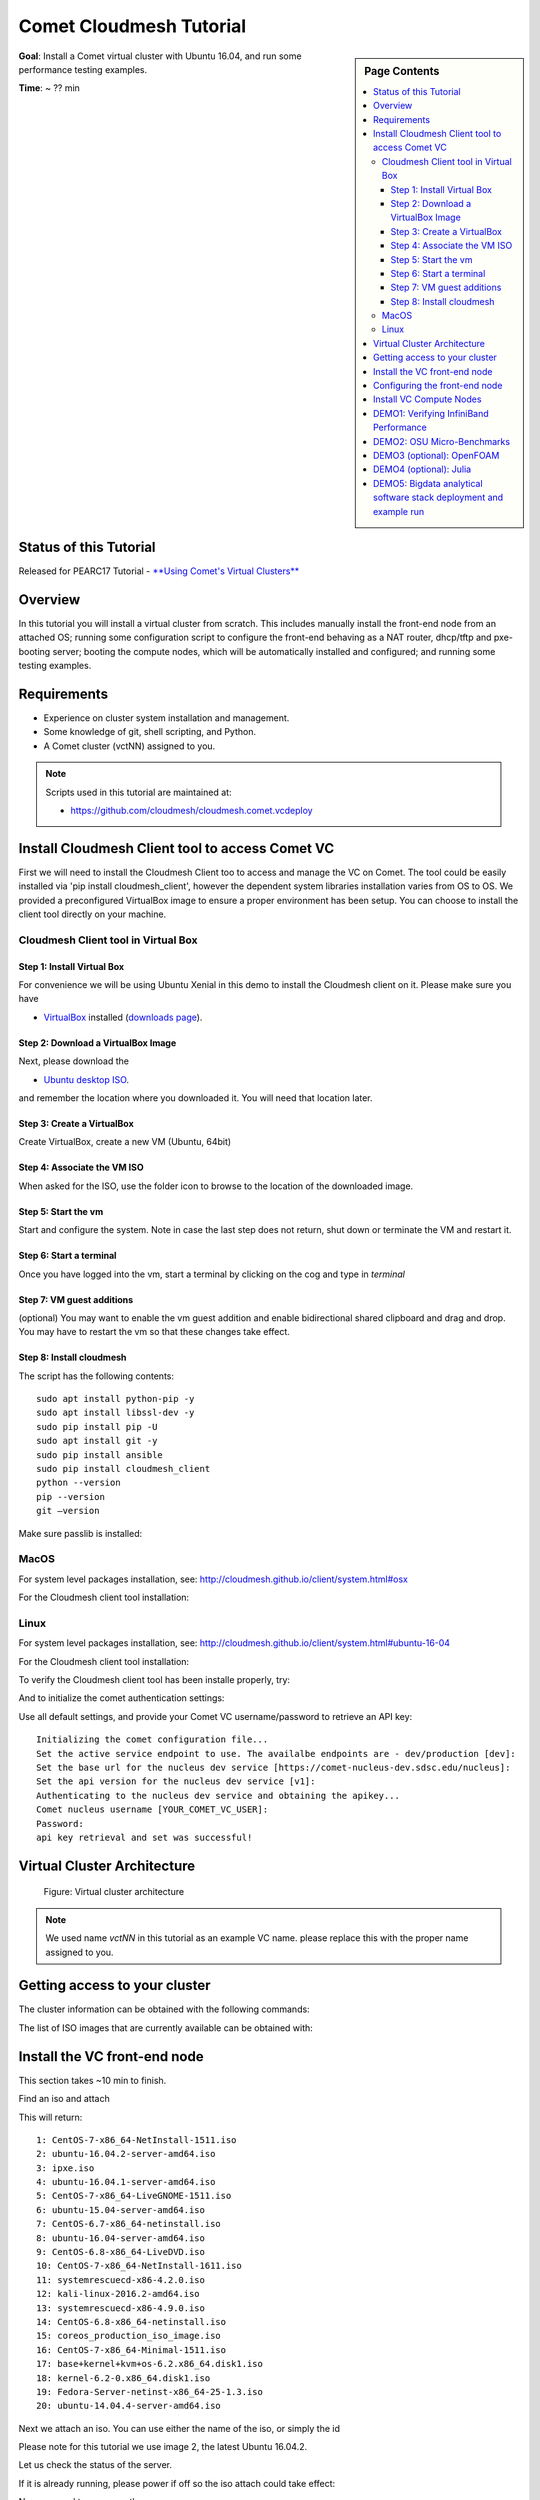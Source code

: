 Comet Cloudmesh Tutorial
=========================

.. sidebar:: Page Contents

   .. contents::
      :local:


**Goal**: Install a Comet virtual cluster with Ubuntu 16.04, and run some performance testing examples.

**Time**: ~ ?? min

Status of this Tutorial
-----------------------

Released for PEARC17 Tutorial - `**Using Comet's Virtual Clusters** <http://sched.co/AQ3H>`_

Overview
--------

In this tutorial you will install a virtual cluster from scratch. This includes
manually install the front-end node from an attached OS; running some
configuration script to configure the front-end behaving as a NAT router,
dhcp/tftp and pxe-booting server; booting the compute nodes, which will be
automatically installed and configured; and running some testing examples.


Requirements
------------

- Experience on cluster system installation and management.
- Some knowledge of git, shell scripting, and Python.
- A Comet cluster (vctNN) assigned to you.

.. note:: Scripts used in this tutorial are maintained at:

   * https://github.com/cloudmesh/cloudmesh.comet.vcdeploy

Install Cloudmesh Client tool to access Comet VC
-------------------------------------------------------

First we will need to install the Cloudmesh Client too to access
and manage the VC on Comet. The tool could be easily installed
via 'pip install cloudmesh_client', however the dependent system
libraries installation varies from OS to OS. We provided a preconfigured
VirtualBox image to ensure a proper environment has been setup. You
can choose to install the client tool directly on your machine.

Cloudmesh Client tool in Virtual Box
^^^^^^^^^^^^^^^^^^^^^^^^^^^^^^^^^^^^^^^^^^^^^^^^^^^^^^

Step 1: Install Virtual Box
*******************************
For convenience we will be using Ubuntu Xenial in this demo to
install the Cloudmesh client on it. Please make sure you have

* `VirtualBox <https://www.virtualbox.org>`_ installed (`downloads page <https://www.virtualbox.org/wiki/Downloads>`_).

Step 2: Download a VirtualBox Image
**************************************************************

Next, please download the

* `Ubuntu desktop ISO <http://www.ubuntu.com/download>`_.

and remember the location where you downloaded it. You will need that
location later.

Step 3: Create a VirtualBox
**************************************************************
Create VirtualBox, create a new VM (Ubuntu, 64bit)

Step 4: Associate the VM ISO
**************************************************************

When asked for the ISO, use the folder icon
to browse to the location of the downloaded image.

Step 5: Start the vm
**************************************************************

Start and configure the system. Note in case the last step
does not return, shut down or terminate the VM and restart it.

Step 6: Start a terminal
**************************************************************

Once you have logged into the vm, start a terminal by clicking on the
cog and type in *terminal*

Step 7: VM guest additions
**************************************************************

(optional) You may want to enable the vm guest addition and enable
bidirectional shared clipboard and drag and drop. You may have to
restart the vm so that these changes take effect.

Step 8: Install cloudmesh
**************************************************************
  
.. prompt:: bash, cloudmesh$

    wget -O cm-setup.sh http://bit.ly/cloudmesh-client-xenial
    sh cm-setup.sh

The script has the following contents::

    sudo apt install python-pip -y
    sudo apt install libssl-dev -y
    sudo pip install pip -U
    sudo apt install git -y
    sudo pip install ansible
    sudo pip install cloudmesh_client
    python --version
    pip --version
    git –version

Make sure passlib is installed:

.. prompt:: bash, cloudmesh$

    sudo pip install passlib

MacOS
^^^^^^^^^^^^^^^^^^^^^^^^^^^^^^^^^^^^^^^^^^^^^^^^^^^^^^

For system level packages installation, see: http://cloudmesh.github.io/client/system.html#osx

For the Cloudmesh client tool installation:

.. prompt:: bash, $

    virtualenv ~/CM
    source ~/CM/bin/activate

.. prompt:: bash, (CM)$

    pip install -U pip
    pip install cloudmesh_client
    pip install passlib

Linux
^^^^^^^^^^^^^^^^^^^^^^^^^^^^^^^^^^^^^^^^^^^^^^^^^^^^^^

For system level packages installation, see: http://cloudmesh.github.io/client/system.html#ubuntu-16-04

For the Cloudmesh client tool installation:

.. prompt:: bash, $

    virtualenv ~/CM
    source ~/CM/bin/activate

.. prompt:: bash, (CM)$

    pip install -U pip
    pip install cloudmesh_client
    pip install passlib
    
To verify the Cloudmesh client tool has been installe properly, try:

.. prompt:: bash, (CM)$

    cm verion
    cm help

And to initialize the comet authentication settings:

.. prompt:: bash, (CM)$

    cm comet init

Use all default settings, and provide your Comet VC username/password
to retrieve an API key:

::

    Initializing the comet configuration file...
    Set the active service endpoint to use. The availalbe endpoints are - dev/production [dev]: 
    Set the base url for the nucleus dev service [https://comet-nucleus-dev.sdsc.edu/nucleus]: 
    Set the api version for the nucleus dev service [v1]: 
    Authenticating to the nucleus dev service and obtaining the apikey...
    Comet nucleus username [YOUR_COMET_VC_USER]: 
    Password: 
    api key retrieval and set was successful!

Virtual Cluster Architecture
----------------------------------------------------------------------

.. figure:: ./images/vc-diagram_pearc17.png
   :scale: 50 %
   :alt: screenshot

   Figure: Virtual cluster architecture

.. note:: We used name `vctNN` in this tutorial as an example VC name.
          please replace this with the proper name assigned to you.
 
Getting access to your cluster
----------------------------------------------------------------------

The cluster information can be obtained with the following commands:

.. prompt:: bash, (CM)$

  cm comet ll 
  cm comet cluster
  cm comet cluster vctNN

The list of ISO images that are currently available can be obtained with:

.. prompt:: bash, (CM)$

  cm comet iso list

.. note: in future versions the command iso may be renamed to *image*.

Install the VC front-end node
----------------------------------------------------------------------

This section takes ~10 min to finish.

Find an iso and attach

.. prompt:: bash, (CM)$

  cm comet iso list

This will return::

    1: CentOS-7-x86_64-NetInstall-1511.iso
    2: ubuntu-16.04.2-server-amd64.iso
    3: ipxe.iso
    4: ubuntu-16.04.1-server-amd64.iso
    5: CentOS-7-x86_64-LiveGNOME-1511.iso
    6: ubuntu-15.04-server-amd64.iso
    7: CentOS-6.7-x86_64-netinstall.iso
    8: ubuntu-16.04-server-amd64.iso
    9: CentOS-6.8-x86_64-LiveDVD.iso
    10: CentOS-7-x86_64-NetInstall-1611.iso
    11: systemrescuecd-x86-4.2.0.iso
    12: kali-linux-2016.2-amd64.iso
    13: systemrescuecd-x86-4.9.0.iso
    14: CentOS-6.8-x86_64-netinstall.iso
    15: coreos_production_iso_image.iso
    16: CentOS-7-x86_64-Minimal-1511.iso
    17: base+kernel+kvm+os-6.2.x86_64.disk1.iso
    18: kernel-6.2-0.x86_64.disk1.iso
    19: Fedora-Server-netinst-x86_64-25-1.3.iso
    20: ubuntu-14.04.4-server-amd64.iso

Next we attach an iso. You can use either the name of the iso, or simply the id

.. prompt:: bash, (CM)$

  cm comet iso attach 2 vctNN

Please note for this tutorial we use image 2, the latest Ubuntu 16.04.2.

Let us check the status of the server.

.. prompt:: bash, (CM)$

   cm comet cluster vctNN

If it is already running, please power if off so the iso attach could
take effect:

.. prompt:: bash, (CM)$

  cm comet power off vctNN

Now we need to power on the server

.. prompt:: bash, (CM)$

  cm comet power on vctNN

To see what is happening on the server and finish the installation,
we need to attach a console to follow the installation steps:

.. prompt:: bash, (CM)$

  cm comet console vctNN

Screenshots for the front-end node configuration are given next:

.. figure:: ./images/00_install_language.png
   :scale: 50 %
   :alt: screenshot

   Figure: Initial screen after Front-end (FE) booted

.. figure:: ./images/00_install_start.png
   :scale: 50 %
   :alt: screenshot

   Figure: Install ubuntu server

.. figure:: ./images/01_NIC.png
   :scale: 50 %
   :alt: screenshot

   Figure: Configure the network. DHCP is configured on `ens4` (the public interface)

.. figure:: ./images/20_hostname.png
   :scale: 50 %
   :alt: screenshot

   Figure: The hostname should be automatically set to the one assigned to you

.. figure:: ./images/09_services_packages.png
   :scale: 50 %
   :alt: screenshot

   Figure: Select OpenSSH using the arrow keys and space bar and then tab to Continue

.. figure:: ./images/10_complete.png
   :scale: 50 %
   :alt: screenshot

   Figure: Complete the installation

Now the node will reboot. Watch carefully to find this screen, and then
press 'ESC' key.

.. figure:: ./images/11_reboot_esc.png
   :scale: 50 %
   :alt: screenshot

   Figure: Booting menu after installation

Then choose the 3rd device - virtio disk

.. figure:: ./images/12_boot_3_virtio.png
   :scale: 50 %
   :alt: screenshot

   Figure: Choose to boot from the disk

In case you missed the ESC/F12 step, the node will be booted to the CD again.
Now choose 'Boot from first hard disk', and carefully watch till it failed

.. figure:: ./images/30_reboot_choose_hd.png
   :scale: 50 %
   :alt: screenshot

   Figure: From the CDROM boot menu, choose to boot from hard disk
   
.. figure:: ./images/31_boot_hd_fail.png
   :scale: 50 %
   :alt: screenshot

   Figure: Boot from HD from the CDROM boot menu will fail, press any key to reboot again

Then press any key so it reboot again, and try to catch the ESC/F12 screen again.

.. figure:: ./images/13_booted_login.png
   :scale: 50 %
   :alt: screenshot

   Figure: Login screen after boot


Configuring the front-end node
----------------------------------------------------------------------

This section takes ~5 min to finish.

Now the FE node is back on, you can login and configure the cluster from your laptop/desktop.

To verify, you can try ssh login first. Use the uesrname and password you set
during the FE node installation.

.. prompt:: bash, (CM)$

  ssh USER@vctNN.sdsc.edu

Once the ssh login is verified, we can start the configuration of the FE node.
We have scripted this process to only a few steps:

On your **managing machine** where Cloudmesh client tools is installed
(make sure virtualenv is activated if you have used that):

.. prompt:: bash, (CM)$

    mkdir ~/pearc17
    cd ~/pearc17
    git clone https://github.com/cloudmesh/cloudmesh.comet.vcdeploy.git
    cd cloudmesh.comet.vcdeploy/ubuntu16.04.2
    ./deploy.sh <vctNN> <USER>

This will finish the configuration. At the end you will see something like this::

    PLAY RECAP **************************************************************
    vctNN.sdsc.edu             : ok=43   changed=15   unreachable=0    failed=0 

Which indicates the process has been completed successfully.

At this point we are done with the ISO so you could detach it:

.. prompt:: bash, (CM)$

  cm comet iso detach vctNN

ISO are removed the next time the virtual node is shutdown or powered
off (not when rebooted or reset). If the ISO stays attached, rebooting
the FE node will boot to the CDROM boot menu again, and you will need
to attach to console access to choose the boot options.

  
Install VC Compute Nodes
----------------------------------------------------------------------

This section takes 5~10 min to finish.

On your **managing machine** where Cloudmesh client tools is installed
(make sure virtualenv is activated if you have used that):

.. prompt:: bash, (CM)$

   cm comet start vctNN vm-vctNN-[00-01]

This starts the compute nodes. Once the resources are allocated and the
nodes are booted, they will be net-installed automatically.

You can check the status of the nodes by running:

.. prompt:: bash, (CM)$

    cm comet cluster vctNN --status

::

    Cluster: vctNN	Frontend: vctNN	IP: 132.249.xxx.xxx
    +-------------+--------+------------+------------+-------------+
    | name        | state  | computeset | allocation | admin_state |
    +-------------+--------+------------+------------+-------------+
    | vctNN       | active |            |            | synced      |
    | vm-vctNN-00 | active | 26         | ABC123     | syncing     |
    | vm-vctNN-01 | active | 26         | ABC123     | syncing     |
    +-------------+--------+------------+------------+-------------+

At the end of the nodes installation the nodes will be powered off. Verify
this by running the previous command, and check if the `state` is not
`active`, and if the `admin_state` is `ready`.

.. note:: The state update may have some delay, e.g., half a minute or so.
          The `active` of `state` means the node is running; `nostate` or 
          sometimes `nostate-error` means the node is powered off. For 
          `admin_state`, `synced` means the node is running and the disk
          is synced; `syncing` means the disk is syncing to the backend, 
          in which a power change of the node will be ignored; `ready`
          means the node is off and the disk is ready to be booted.

**BEFORE** powering them back on, you need to execute this from
the **FE** node:

Login to the FE node if not yet:

.. prompt:: bash, (CM)$

    ssh USER@vctNN.sdsc.edu
    
Now from the **FE** node:

.. prompt:: bash, FE$

    sudo python cmutil.py setboot vctNN vm-vctNN-00 net=false
    sudo python cmutil.py setboot vctNN vm-vctNN-00 net=false

Otherwise the nodes will be net-installed again.
  
After disabled the netboot for the compute nodes, now on your **managing host** where Cloudmesh client is installed:

.. prompt:: bash, (CM)$

  cm comet power on vctNN vm-vctNN-[00-01]

Wait for the compute nodes to be booted on, which can be checked by:

.. prompt:: bash, (CM)$

  cm comet cluster vctNN --status

to see if the state (2nd column) of the nodes is 'active'.

Once the compute nodes are on, run these on the **FE** node:

.. prompt:: bash, FE$

  python cmutil.py settrust vctNN

This will propagate the ssh keys, known hosts file from the FE node to the
compute nodes, so ssh between any nodes within the VC could be easily done.

Login to compute nodes from front-end, and run your app.

DEMO1: Verifying InfiniBand Performance
----------------------------------------------------------------------

We'll start by verifying the InfiniBand connectivity between the
compute nodes using RDMA performance tests and the `OSU
Micro-Benchmarks
<http://mvapich.cse.ohio-state.edu/benchmarks/>`_. The InfiniBand tests
are in the Ubuntu ``perftest`` package which is already installed on the
compute nodes. The InfiniBand tests must run as ``root`` so we'll
change to ``root`` on the front-end and then use the SSH keys that are
in place to access the compute nodes.

From your **managing machine** open two SSH terminals to your virtual
front-end. And then from the **FE** terminals:

In one terminal, start a server on the first compute node:

.. prompt:: bash, FE$

  ssh vm-vctNN-00

Then in that vm type

.. prompt:: bash, vm-vctNN-00$

  ib_write_bw 

In the other terminal, connect to the server from the second compute
node and start the test:

.. prompt:: bash, FE$

  ssh vm-vctNN-01

.. prompt:: bash, vm-vctNN-01$
	    
  ib_write_bw vm-vctNN-00

The bandwidth results will confirm that we're sending data over InfiniBand::
 
    ---------------------------------------------------------------------------------------
                        RDMA_Write BW Test
     Dual-port       : OFF		Device         : mlx4_0
     Number of qps   : 1		Transport type : IB
     Connection type : RC		Using SRQ      : OFF
     TX depth        : 128
     CQ Moderation   : 100
     Mtu             : 2048[B]
     Link type       : IB
     Max inline data : 0[B]
     rdma_cm QPs	 : OFF
     Data ex. method : Ethernet
    ---------------------------------------------------------------------------------------
     local address: LID 0x3c QPN 0x0a1b PSN 0xecf3ce RKey 0x68010f00 VAddr 0x002b19db6f2000
     remote address: LID 0x11 QPN 0x0a1b PSN 0x3e7b9f RKey 0x68010f00 VAddr 0x002b41b62fd000
    ---------------------------------------------------------------------------------------
     #bytes     #iterations    BW peak[MB/sec]    BW average[MB/sec]   MsgRate[Mpps]
     65536      5000             6034.72            6033.76		   0.096540
    ---------------------------------------------------------------------------------------

And the first server will show its results in the first terminal::

    ************************************
    * Waiting for client to connect... *
    ************************************
    ---------------------------------------------------------------------------------------
                        RDMA_Write BW Test
     Dual-port       : OFF		Device         : mlx4_0
     Number of qps   : 1		Transport type : IB
     Connection type : RC		Using SRQ      : OFF
     CQ Moderation   : 100
     Mtu             : 2048[B]
     Link type       : IB
     Max inline data : 0[B]
     rdma_cm QPs	 : OFF
     Data ex. method : Ethernet
    ---------------------------------------------------------------------------------------
     local address: LID 0x11 QPN 0x0a1b PSN 0x3e7b9f RKey 0x68010f00 VAddr 0x002b41b62fd000
     remote address: LID 0x3c QPN 0x0a1b PSN 0xecf3ce RKey 0x68010f00 VAddr 0x002b19db6f2000
    ---------------------------------------------------------------------------------------
     #bytes     #iterations    BW peak[MB/sec]    BW average[MB/sec]   MsgRate[Mpps]
     65536      5000             6034.72            6033.76		   0.096540
    ---------------------------------------------------------------------------------------

DEMO2: OSU Micro-Benchmarks
----------------------------------------------------------------------

The `OSU Micro-Benchmarks
<http://mvapich.cse.ohio-state.edu/benchmarks/>`_ are suite of
individual applications measuring the latency and bandwidth of
individual MPI calls. The cover both the performance of both the
underlying network fabric and the MPI implementation. The
Micro-Benchmarks provide coverage for the latest MPI standards but the
version of `Open MPI <https://www.open-mpi.org/>`_ in the Ubuntu
Trusty distribution is a bit older and not all of the messaging calls
are available. We'll focus only a few as part of the InfiniBand and
MPI verification.

Begin by logging on to the first compute node where we'll download and
compile the benchmarks. This can be done with your non-privileged user
account. Then download the benchmarks, extract, and configure the
source.

.. prompt:: bash, FE$
  
  ssh vm-vctNN-00

.. prompt:: bash, vm-vctNN-00$
  
  wget http://mvapich.cse.ohio-state.edu/download/mvapich/osu-micro-benchmarks-5.3.tar.gz
  tar -zxf osu-micro-benchmarks-5.3.tar.gz
  cd osu-micro-benchmarks-5.3/
  ./configure CC=/usr/bin/mpicc CXX=/usr/bin/mpicxx

After the source configuration step completes, go into the directory
for the point-to-point communication benchmarks and compile them.

.. prompt:: bash, vm-vctNN-00$

  cd mpi/pt2pt/
  make

To run the tests create a host file with the two compute nodes
specified::

  vm-vctNN-00
  vm-vctNN-01

Remember where you've placed this (``$HOME/two-hosts.txt`` is a good
idea) and run the bandwidth test.

.. prompt:: bash, vm-vctNN-00$

   mpirun -np 2 -hostfile ~/two-hosts.txt ./osu_bw

The results will go to the terminal and you can compare them to the
``ib_write_bw`` performance. You can ignore Open MPI's complaints
regarding registered memory, this is due to change in the driver::

    # OSU MPI Bandwidth Test v5.3
    # Size      Bandwidth (MB/s)
    1                       9.38
    2                      19.08
    4                      38.43
    8                      76.53
    16                    143.79
    32                    292.97
    64                    432.52
    128                   572.09
    256                   923.03
    512                  1586.87
    1024                 3310.19
    2048                 5511.89
    4096                 5881.63
    8192                 7594.89
    16384                9925.63
    32768               10485.90
    65536               10965.30
    131072              11034.08
    262144              10974.80
    524288              10863.44
    1048576             10313.80
    2097152             10332.34
    4194304              5182.40

Now we'll try a collective benchmark for ``MPI_Alltoall``. We can
reuse our host file for 24 tasks and let MPI distribute the tasks.

.. prompt:: bash, vm-vctNN-00$

  cd ../collective/
  make osu_alltoall
  mpirun -np 24 -hostfile ~/two-hosts.txt ./osu_alltoall

Again, there perfomance results (this time for latency) go to the terminal::

    # OSU MPI All-to-All Personalized Exchange Latency Test v5.3
    # Size       Avg Latency(us)
    1                      10.20
    2                      10.70
    4                      10.84
    8                      10.96
    16                     11.35
    32                     12.02
    64                     13.14
    128                    16.15
    256                    21.60
    512                    40.38
    1024                   29.85
    2048                   56.84
    4096                  118.41
    8192                  194.88
    16384                 321.10
    32768                 562.16
    65536                3041.93
    131072               6361.44
    262144              12628.80
    524288              26586.52
    1048576             50982.36

DEMO3 (optional): OpenFOAM
----------------------------------------------------------------------

`OpenFOAM <http://openfoam.org/>`_ is a parallel open-source
`computational fluid dynamics
<https://en.wikipedia.org/wiki/Computational_fluid_dynamics>`_
application that is available in a public Ubuntu repository. To
install it, on each of the compute nodes run:

.. prompt:: bash, vm-vctNN-00$

   sudo apt install software-properties-common -y
   sudo add-apt-repository http://download.openfoam.org/ubuntu
   sudo apt-get update
   sudo apt-get install openfoam4 -y --force-yes

Add the OpenFOAM profile to your ``.bashrc``:

.. prompt:: bash, vm-vctNN-00$

   echo '. /opt/openfoam4/etc/bashrc' >> ~/.bashrc
   source ~/.bashrc
   
We're now able to setup the files and directories needed for a
benchmarking run.

.. prompt:: bash, vm-vctNN-00$

   mkdir -p $FOAM_RUN
   cd $FOAM_RUN
   cp -r $FOAM_TUTORIALS/multiphase/interFoam/laminar/damBreak/damBreak .
   foamCloneCase damBreak damBreakFine
   cd damBreakFine
   cp ~/comet-vc-tutorial/examples/OpenFOAM/blockMeshDict system/
   cp ~/comet-vc-tutorial/examples/OpenFOAM/decomposeParDict system/

Setup the mesh and initial conditions.

.. prompt:: bash, vm-vctNN-00$

   blockMesh
   cp -r 0/alpha.water.orig 0/alpha.water
   setFields

Decompose the mesh.

.. prompt:: bash, vm-vctNN-00$

  decomposePar

Create a host file (``hosts.txt``) and run the code. For example,
create ``hosts.txt`` for 24 tasks on each compute node and run.

.. prompt:: bash, vm-vctNN-00$

  echo "vm-vctNN-00 slots=24" > hosts.txt
  echo "vm-vctNN-01 slots=24" >> hosts.txt
  mpirun  -hostfile ./hosts.txt -np 48 `which foamExec` interFoam -parallel

This will take a while (about 5-10 minutes).
  
The OpenFOAM packages include a version of `ParaView
<http://www.paraview.org/>`_ for OpenFOAM that you can use to view the
mesh. From a system with X windows SSH to your front-end and compute
node with X forwarding enabled.

.. prompt:: bash, vm-vctNN-00$

   ssh -X <username>@vctNN.sdsc.edu 
   ssh -X vm-vctNN-00 
   cd $FOAM_RUN/damBreakFine
   paraFoam -case processor1

.. figure:: ./images/paraview-vct.png
   :scale: 50 %
   :alt: screenshot

   Figure: ParaView with OpenFOAM example data


DEMO4 (optional): Julia
----------------------------------------------------------------------

Like OpenFOAM, `Julia <http://julialang.org/>`_ has Ubuntu packages in
public repositories. You can install on the compute nodes following a
similar process. On each compute node run the following commands from
`the Julia installation instructions for Ubuntu
<http://julialang.org/downloads/platform.html>`_. When prompted, hit ``ENTER``.

.. prompt:: bash, vm-vctNN-00$

   sudo add-apt-repository ppa:staticfloat/juliareleases
   sudo add-apt-repository ppa:staticfloat/julia-deps
   sudo apt-get update
   sudo apt-get install julia -y


You can start Julia on the command line for interactive use::

   rpwagner@vm-vctNN-00:~$ julia
                  _
      _       _ _(_)_     |  A fresh approach to technical computing
     (_)     | (_) (_)    |  Documentation: http://docs.julialang.org
      _ _   _| |_  __ _   |  Type "?help" for help.
     | | | | | | |/ _` |  |
     | | |_| | | | (_| |  |  Version 0.4.6 (2016-06-19 17:16 UTC)
    _/ |\__'_|_|_|\__'_|  |  Official http://julialang.org release
   |__/                   |  x86_64-linux-gnu
   
   julia>


::

    rpwagner@vm-vctNN-00:~$ julia --machinefile machinefile-jl.txt 
		   _
       _       _ _(_)_     |  A fresh approach to technical computing
      (_)     | (_) (_)    |  Documentation: http://docs.julialang.org
       _ _   _| |_  __ _   |  Type "?help" for help.
      | | | | | | |/ _` |  |
      | | |_| | | | (_| |  |  Version 0.4.6 (2016-06-19 17:16 UTC)
     _/ |\__'_|_|_|\__'_|  |  Official http://julialang.org release
    |__/                   |  x86_64-linux-gnu

    julia> 

DEMO5: Bigdata analytical software stack deployment and example run
----------------------------------------------------------------------
See :ref:`comet_bigdata`

